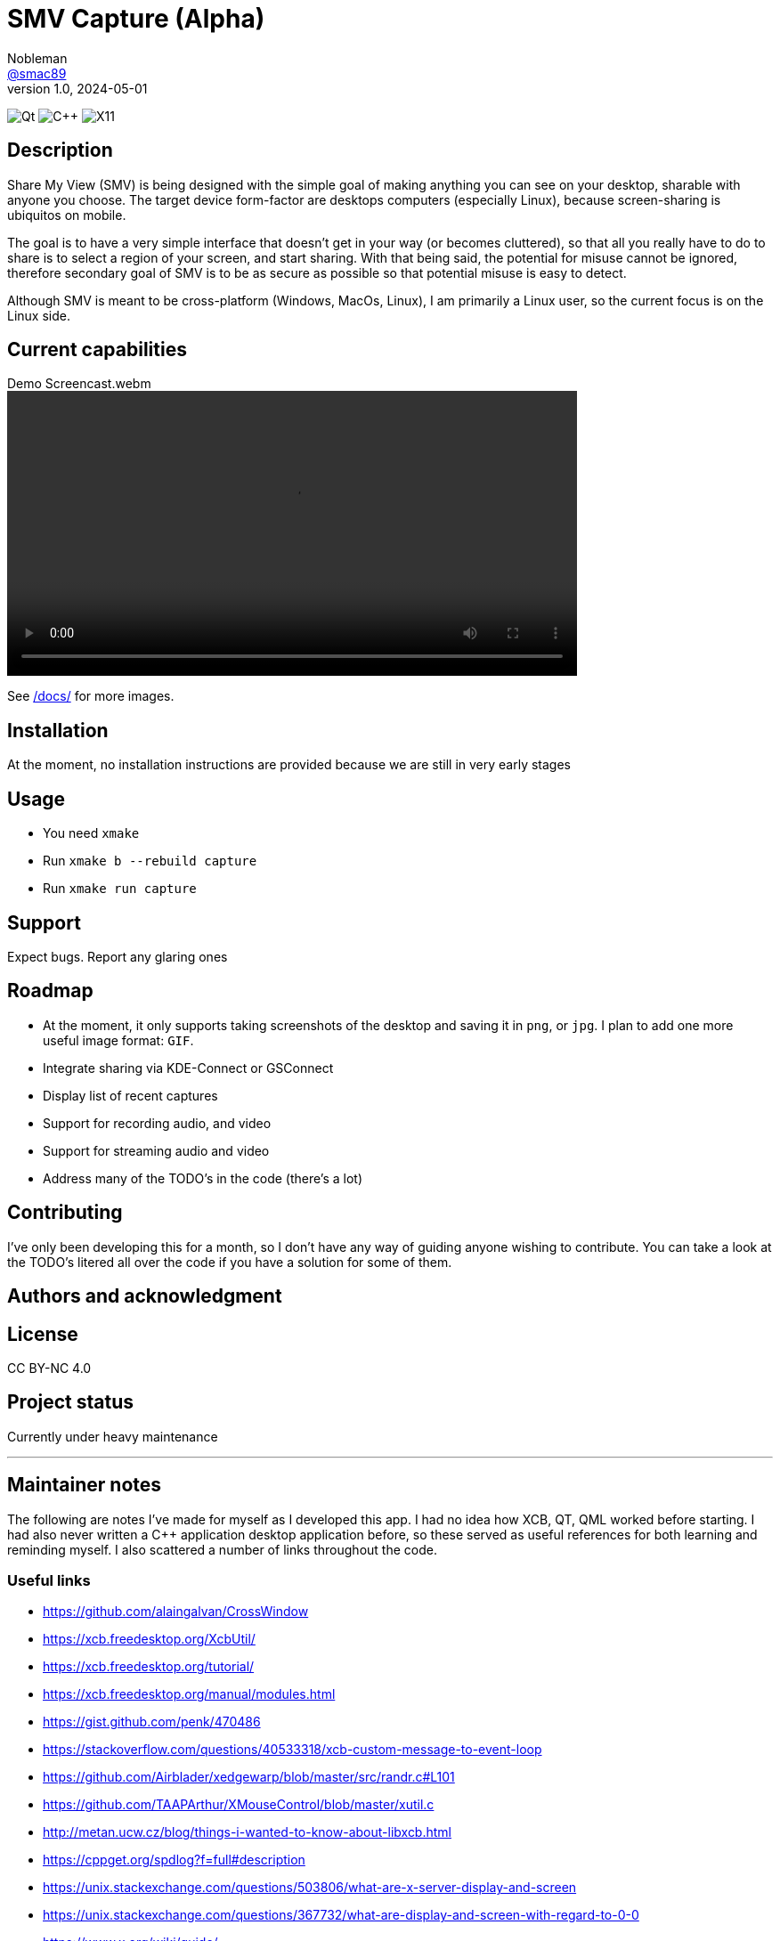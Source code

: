 = SMV Capture (Alpha)
Nobleman <https://github.com/smac89[@smac89]>
v1.0, 2024-05-01
ifdef::env-github[]
endif::[]
// variables
:url-screencast: https://github.com/smac89/sharemyview/assets/8305511/b2558685-1433-48ab-b37a-7536a86e7b4e
:image-url-qtbadge: https://img.shields.io/badge/5.15-%2341CD52?style=for-the-badge&logo=Qt&logoColor=white&logoSize=auto
:image-url-cppbadge: https://img.shields.io/badge/17-%2300599C?style=for-the-badge&logo=cplusplus&logoColor=white&logoSize=auto
:image-url-x11badge: https://img.shields.io/badge/XCB-%23F28834?style=for-the-badge&logo=xdotorg&logoColor=white&logoSize=auto
// variables-end

image:{image-url-qtbadge}[Qt]
image:{image-url-cppbadge}[C++]
image:{image-url-x11badge}[X11]

== Description
Share My View (SMV) is being designed with the simple goal of making anything you can see on your desktop, sharable with anyone you choose. The target device form-factor are desktops computers (especially Linux), because screen-sharing is ubiquitos on mobile.

The goal is to have a very simple interface that doesn't get in your way (or becomes cluttered), so that all you really have to do to share is to select a region of your screen, and start sharing.
With that being said, the potential for misuse cannot be ignored, therefore secondary goal of SMV is to be as secure as possible so that potential misuse is easy to detect.

Although SMV is meant to be cross-platform (Windows, MacOs, Linux), I am primarily a Linux user, so the current focus is on the Linux side.

== Current capabilities
[#demo-screencast,link={url-screencast}]
video::{url-screencast}[title="Demo Screencast.webm",width=640]

See link:docs/[/docs/] for more images.

== Installation
At the moment, no installation instructions are provided because we are still in very early stages

== Usage
* You need `xmake`
* Run `xmake b --rebuild capture`
* Run `xmake run capture`

== Support
Expect bugs. Report any glaring ones

== Roadmap
* At the moment, it only supports taking screenshots of the desktop and saving it in `png`, or `jpg`. I plan to add one more useful image format: `GIF`.
* Integrate sharing via KDE-Connect or GSConnect
* Display list of recent captures
* Support for recording audio, and video
* Support for streaming audio and video
* Address many of the TODO's in the code (there's a lot)

== Contributing
I've only been developing this for a month, so I don't have any way of guiding anyone wishing to contribute. You can take a look at the TODO's litered all over the code if you have a solution for some of them.

== Authors and acknowledgment

== License
CC BY-NC 4.0

== Project status
Currently under heavy maintenance

''''

== Maintainer notes
The following are notes I've made for myself as I developed this app. I had no idea how XCB, QT, QML worked before starting. I had also never written a C++ application desktop application before, so these served as useful references for both learning and reminding myself. I also scattered a number of links throughout the code.

=== Useful links
- https://github.com/alaingalvan/CrossWindow
- https://xcb.freedesktop.org/XcbUtil/
- https://xcb.freedesktop.org/tutorial/
- https://xcb.freedesktop.org/manual/modules.html
- https://gist.github.com/penk/470486
- https://stackoverflow.com/questions/40533318/xcb-custom-message-to-event-loop
- https://github.com/Airblader/xedgewarp/blob/master/src/randr.c#L101
- https://github.com/TAAPArthur/XMouseControl/blob/master/xutil.c
- http://metan.ucw.cz/blog/things-i-wanted-to-know-about-libxcb.html
- https://cppget.org/spdlog?f=full#description
- https://unix.stackexchange.com/questions/503806/what-are-x-server-display-and-screen
- https://unix.stackexchange.com/questions/367732/what-are-display-and-screen-with-regard-to-0-0
- https://www.x.org/wiki/guide/
- https://www.x.org/releases/current/doc/
- https://www.x.org/releases/current/doc/xproto/x11protocol.html

=== Qt
- https://stackoverflow.com/a/52624533/2089675
- https://github.com/Luxoft/qml-coreui
- https://doc.qt.io/QMLLive/qmllive-installation.html
- https://github.com/carlonluca/lqtutils

=== Conventions
- https://manual.gromacs.org/documentation/2019/dev-manual/naming.html

=== Some questions that could be answered
- https://stackoverflow.com/questions/71131688/how-can-i-get-all-events-on-the-root-window-with-xcb
- https://stackoverflow.com/questions/37359063/x11-list-top-level-windows
